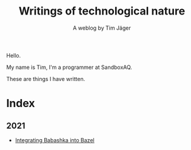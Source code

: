 #+TITLE: Writings of technological nature
#+SUBTITLE: A weblog by Tim Jäger

#+HTML: <section>

Hello. 

My name is Tim, I'm a programmer at SandboxAQ.

These are things I have written.

#+HTML: </section>


* Index

** 2021
- [[file:20210627-integrating-babashka-with-bazel.org][Integrating Babashka into Bazel]]

# ** 2020
# - [[file:20201017-measuring-tcp-errors.org][Measuring TCP drops and reorders]] 
